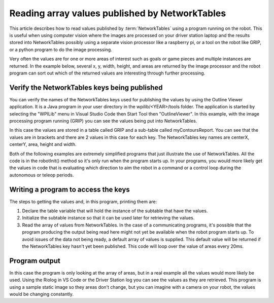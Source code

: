 Reading array values published by NetworkTables
===============================================
This article describes how to read values published by :term:`NetworkTables` using a program running on the robot. This is useful when using computer vision where the images are processed on your driver station laptop and the results stored into NetworkTables possibly using a separate vision processor like a raspberry pi, or a tool on the robot like GRIP, or a python program to do the image processing.

Very often the values are for one or more areas of interest such as goals or game pieces and multiple instances are returned. In the example below, several x, y, width, height, and areas are returned by the image processor and the robot program can sort out which of the returned values are interesting through further processing.

Verify the NetworkTables keys being published
---------------------------------------------
.. image:: images/reading-array-values-published-by-networktables-1.png
   :alt: Image of OutlineViewer with the NetworkTables keys

You can verify the names of the NetworkTables keys used for publishing the values by using the Outline Viewer application. It is a Java program in your user directory in the wpilib/<YEAR>/tools folder. The application is started by selecting the "WPILib" menu in Visual Studio Code then Start Tool then "OutlineViewer". In this example, with the image processing program running (GRIP) you can see the values being put into NetworkTables.

In this case the values are stored in a table called GRIP and a sub-table called myContoursReport. You can see that the values are in brackets and there are 2 values in this case for each key. The NetworkTables key names are centerX, centerY, area, height and width.

Both of the following examples are extremely simplified programs that just illustrate the use of NetworkTables. All the code is in the robotInit() method so it's only run when the program starts up. In your programs, you would more likely get the values in code that is evaluating which direction to aim the robot in a command or a control loop during the autonomous or teleop periods.

Writing a program to access the keys
-----------------------------------------
.. tabs::

   .. code-tab:: java

      DoubleArraySubscriber areasSub;

      @Override
      public void robotInit() {
        NetworkTable table = NetworkTableInstance.getDefault().getTable("GRIP/mycontoursReport");
        areasSub = table.getDoubleArrayTopic("area").subscribe(new double[] {});
      }

      @Override
      public void teleopPeriodic() {
          double[] areas = areasSub.get();

          System.out.print("areas: " );

          for (double area : areas) {
            System.out.print(area + " ");
          }

          System.out.println();
      }

   .. code-tab:: cpp

      nt::DoubleArraySubscriber areasSub;

      void Robot::RobotInit() override {
        auto table = nt::NetworkTableInstance::GetDefault().GetTable("GRIP/myContoursReport");
        areasSub = table->GetDoubleArrayTopic("area").Subscribe({});
      }

      void Robot::TeleopPeriodic() override {
        std::cout << "Areas: ";

        std::vector<double> arr = areasSub.Get();

        for (double val : arr) {
          std::cout << val << " ";
        }

        std::cout << std::endl;
      }

The steps to getting the values and, in this program, printing them are:

1.  Declare the table variable that will hold the instance of the subtable that have the values.
2.  Initialize the subtable instance so that it can be used later for retrieving the values.
3.  Read the array of values from NetworkTables. In the case of a communicating programs, it's possible that the program producing the output being read here might not yet be available when the robot program starts up. To avoid issues of the data not being ready, a default array of values is supplied. This default value will be returned if the NetworkTables key hasn't yet been published. This code will loop over the value of areas every 20ms.

Program output
--------------
.. image:: images/reading-array-values-published-by-networktables-2.png
   :alt: Image of Riolog showing the values

In this case the program is only looking at the array of areas, but in a real example all the values would more likely be used. Using the Riolog in VS Code or the Driver Station log you can see the values as they are retrieved. This program is using a sample static image so they areas don't change, but you can imagine with a camera on your robot, the values would be changing constantly.
